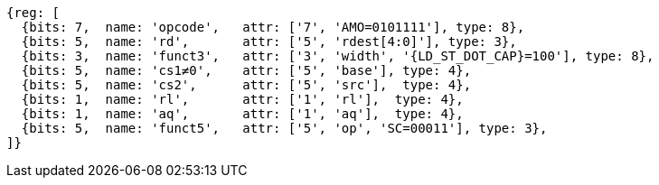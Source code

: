 //## 2.6 Load and Store Instructions

[wavedrom, ,svg,subs=attributes+]
....
{reg: [
  {bits: 7,  name: 'opcode',   attr: ['7', 'AMO=0101111'], type: 8},
  {bits: 5,  name: 'rd',       attr: ['5', 'rdest[4:0]'], type: 3},
  {bits: 3,  name: 'funct3',   attr: ['3', 'width', '{LD_ST_DOT_CAP}=100'], type: 8},
  {bits: 5,  name: 'cs1≠0',    attr: ['5', 'base'], type: 4},
  {bits: 5,  name: 'cs2',      attr: ['5', 'src'],  type: 4},
  {bits: 1,  name: 'rl',       attr: ['1', 'rl'],  type: 4},
  {bits: 1,  name: 'aq',       attr: ['1', 'aq'],  type: 4},
  {bits: 5,  name: 'funct5',   attr: ['5', 'op', 'SC=00011'], type: 3},
]}
....
